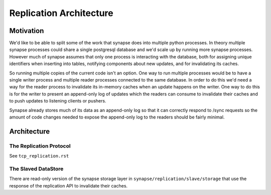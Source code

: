 Replication Architecture
========================

Motivation
----------

We'd like to be able to split some of the work that synapse does into multiple
python processes. In theory multiple synapse processes could share a single
postgresql database and we'd scale up by running more synapse processes.
However much of synapse assumes that only one process is interacting with the
database, both for assigning unique identifiers when inserting into tables,
notifying components about new updates, and for invalidating its caches.

So running multiple copies of the current code isn't an option. One way to
run multiple processes would be to have a single writer process and multiple
reader processes connected to the same database. In order to do this we'd need
a way for the reader process to invalidate its in-memory caches when an update
happens on the writer. One way to do this is for the writer to present an
append-only log of updates which the readers can consume to invalidate their
caches and to push updates to listening clients or pushers.

Synapse already stores much of its data as an append-only log so that it can
correctly respond to /sync requests so the amount of code changes needed to
expose the append-only log to the readers should be fairly minimal.

Architecture
------------

The Replication Protocol
~~~~~~~~~~~~~~~~~~~~~~~~

See ``tcp_replication.rst``


The Slaved DataStore
~~~~~~~~~~~~~~~~~~~~

There are read-only version of the synapse storage layer in
``synapse/replication/slave/storage`` that use the response of the replication
API to invalidate their caches.
